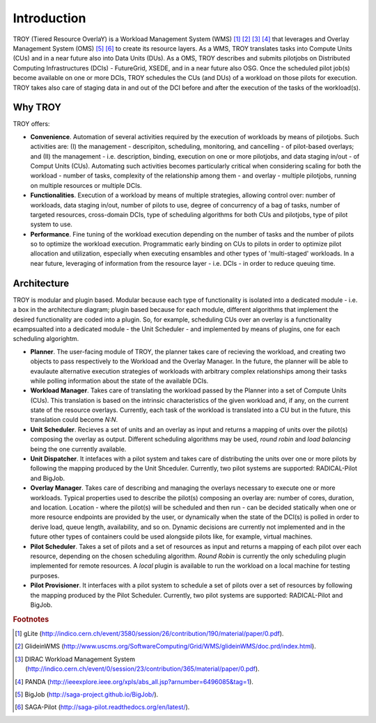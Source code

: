 .. _chapter_introduction:

********************************************************************************
Introduction
********************************************************************************

TROY (Tiered Resource OverlaY) is a Workload Management System (WMS) [#f1]_ [#f2]_ [#f3]_ [#f4]_ that leverages and Overlay Management System (OMS) [#f5]_ [#f6]_ to create its resource layers. As a WMS, TROY translates tasks into Compute Units (CUs) and in a near future also into Data Units (DUs). As a OMS, TROY describes and submits pilotjobs on Distributed Computing Infrastructures (DCIs) - FutureGrid, XSEDE, and in a near future also OSG. Once the scheduled pilot job(s) become available on one or more DCIs, TROY schedules the CUs (and DUs) of a workload on those pilots for execution. TROY takes also care of staging data in and out of the DCI before and after the execution of the tasks of the workload(s).


Why TROY
========================================

TROY offers:

* **Convenience**. Automation of several activities required by the execution of workloads by means of pilotjobs. Such activities are: (I) the management - descripiton, scheduling, monitoring, and cancelling - of pilot-based overlays; and (II) the management - i.e. description, binding, execution on one or more pilotjobs, and data staging in/out - of Comput Units (CUs). Automating such activities becomes particularly critical when considering scaling for both the workload - number of tasks, complexity of the relationship among them - and overlay - multiple pilotjobs, running on multiple resources or multiple DCIs. 
* **Functionalities**. Execution of a workload by means of multiple strategies, allowing control over: number of workloads, data staging in/out, number of pilots to use, degree of concurrency of a bag of tasks, number of targeted resources, cross-domain DCIs, type of scheduling algorithms for both CUs and pilotjobs, type of pilot system to use.
* **Performance**. Fine tuning of the workload execution depending on the number of tasks and the number of pilots so to optimize the workload execution. Programmatic early binding on CUs to pilots in order to optimize pilot allocation and utilization, especially when executing ensambles and other types of 'multi-staged' workloads. In a near future, leveraging of information from the resource layer - i.e. DCIs - in order to reduce queuing time.


Architecture
========================================

TROY is modular and plugin based. Modular because each type of functionality is isolated into a dedicated module - i.e. a box in the architecture diagram; plugin based because for each module, different algorithms that implement the desired functionality are coded into a plugin. So, for example, scheduling CUs over an overlay is a functionality ecampsualted into a dedicated module - the Unit Scheduler - and implemented by means of plugins, one for each scheduling algorightm. 

.. image:: images/troy_architecture.png

* **Planner**. The user-facing module of TROY, the planner takes care of recieving the workload, and creating two objects to pass respectively to the Workload and the Overlay Manager. In the future, the planner will be able to evaulaute alternative execution strategies of workloads with arbitrary complex relationships among their tasks while polling information about the state of the available DCIs. 
* **Workload Manager**. Takes care of translating the workload passed by the Planner into a set of Compute Units (CUs). This translation is based on the intrinsic characteristics of the given workload and, if any, on the current state of the resource overlays. Currently, each task of the workload is translated into a CU but in the future, this translation could become *N:N*. 
* **Unit Scheduler**. Recieves a set of units and an overlay as input and returns a mapping of units over the pilot(s) composing the overlay as output. Different scheduling algorithms may be used, *round robin* and *load balancing* being the one currently available.
* **Unit Dispatcher**. It intefaces with a pilot system  and takes care of distributing the units over one or more pilots by following the mapping produced by the Unit Shceduler. Currently, two pilot systems are supported: RADICAL-Pilot and BigJob.
* **Overlay Manager**. Takes care of describing and managing the overlays necessary to execute one or more workloads. Typical properties used to describe the pilot(s) composing an overlay are: number of cores, duration, and location. Location - where the pilot(s) will be scheduled and then run - can be decided statically when one or more resource endpoints are provided by the user, or dynamically when the state of the DCI(s) is polled in order to derive load, queue length, availability, and so on. Dynamic decisions are currently not implemented and in the future other types of containers could be used alongside pilots like, for example, virtual machines.
* **Pilot Scheduler**. Takes a set of pilots and a set of resources as input and returns a mapping of each pilot over each resource, depending on the chosen scheduling algorithm. *Round Robin* is currently the only scheduling plugin implemented for remote resources. A *local* plugin is available to run the workload on a local machine for testing purposes.
* **Pilot Provisioner**. It interfaces with a pilot system to schedule a set of pilots over a set of resources by following the mapping produced by the Pilot Scheduler. Currently, two pilot systems are supported: RADICAL-Pilot and BigJob.

.. rubric:: Footnotes

.. [#f1] gLite (http://indico.cern.ch/event/3580/session/26/contribution/190/material/paper/0.pdf).
.. [#f2] GlideinWMS (http://www.uscms.org/SoftwareComputing/Grid/WMS/glideinWMS/doc.prd/index.html).
.. [#f3] DIRAC Workload Management System (http://indico.cern.ch/event/0/session/23/contribution/365/material/paper/0.pdf).
.. [#f4] PANDA (http://ieeexplore.ieee.org/xpls/abs_all.jsp?arnumber=6496085&tag=1).
.. [#f5] BigJob (http://saga-project.github.io/BigJob/).
.. [#f6] SAGA-Pilot (http://saga-pilot.readthedocs.org/en/latest/). 
